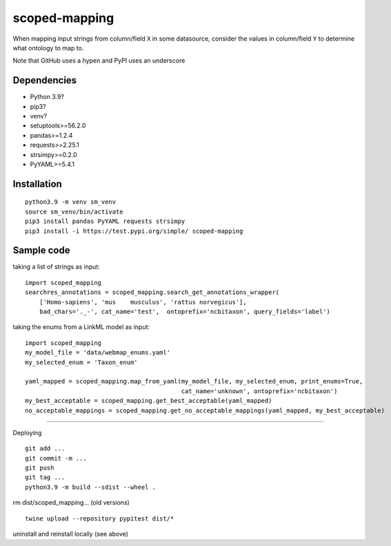scoped-mapping
==============

When mapping input strings from column/field ``X`` in some datasource, consider the values in column/field ``Y`` to determine what ontology to map to.

Note that GitHub uses a hypen and PyPI uses an underscore

Dependencies
------------
- Python 3.9?
- pip3?
- venv?
- setuptools>=56.2.0
- pandas>=1.2.4
- requests>=2.25.1
- strsimpy>=0.2.0
- PyYAML>=5.4.1




Installation
------------
::

  python3.9 -m venv sm_venv
  source sm_venv/bin/activate
  pip3 install pandas PyYAML requests strsimpy
  pip3 install -i https://test.pypi.org/simple/ scoped-mapping


Sample code
-----------

taking a list of strings as input::

  import scoped_mapping
  searchres_annotations = scoped_mapping.search_get_annotations_wrapper(
      ['Homo-sapiens', 'mus    musculus', 'rattus norvegicus'],
      bad_chars='._-', cat_name='test',  ontoprefix='ncbitaxon', query_fields='label')

taking the enums from a LinkML model as input::

  import scoped_mapping
  my_model_file = 'data/webmap_enums.yaml'
  my_selected_enum = 'Taxon_enum'

  yaml_mapped = scoped_mapping.map_from_yaml(my_model_file, my_selected_enum, print_enums=True,
                                             cat_name='unknown', ontoprefix='ncbitaxon')
  my_best_acceptable = scoped_mapping.get_best_acceptable(yaml_mapped)
  no_acceptable_mappings = scoped_mapping.get_no_acceptable_mappings(yaml_mapped, my_best_acceptable)
  
----

Deploying

::

  git add ...
  git commit -m ...
  git push
  git tag ...
  python3.9 -m build --sdist --wheel .
  
rm dist/scoped_mapping... (old versions)

::

  twine upload --repository pypitest dist/*

uninstall and reinstall locally (see above)


